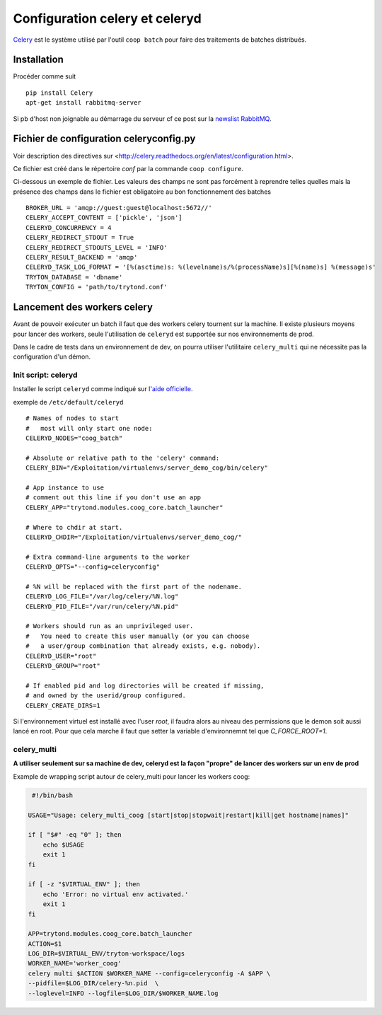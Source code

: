 Configuration celery et celeryd
===============================

`Celery`_ est le système utilisé par l'outil ``coop batch`` pour faire des traitements de batches distribués.

.. _Celery: http://celery.readthedocs.org/en/latest/

Installation
------------

Procéder comme suit ::

    pip install Celery
    apt-get install rabbitmq-server

Si pb d'host non joignable au démarrage du serveur cf ce post sur la `newslist
RabbitMQ`_.

.. _newslist RabbitMQ: http://permalink.gmane.org/gmane.comp.networking.rabbitmq.general/18295

Fichier de configuration celeryconfig.py
----------------------------------------

Voir description des directives sur <http://celery.readthedocs.org/en/latest/configuration.html>.

Ce fichier est créé dans le répertoire *conf* par la commande
``coop configure``.

Ci-dessous un exemple de fichier.
Les valeurs des champs ne sont pas forcément à reprendre telles quelles mais
la présence des champs dans le fichier est obligatoire au bon fonctionnement
des batches ::

    BROKER_URL = 'amqp://guest:guest@localhost:5672//'
    CELERY_ACCEPT_CONTENT = ['pickle', 'json']
    CELERYD_CONCURRENCY = 4
    CELERY_REDIRECT_STDOUT = True
    CELERY_REDIRECT_STDOUTS_LEVEL = 'INFO'
    CELERY_RESULT_BACKEND = 'amqp'
    CELERYD_TASK_LOG_FORMAT = '[%(asctime)s: %(levelname)s/%(processName)s][%(name)s] %(message)s'
    TRYTON_DATABASE = 'dbname'
    TRYTON_CONFIG = 'path/to/trytond.conf'

Lancement des workers celery
----------------------------

Avant de pouvoir exécuter un batch il faut que des workers celery tournent sur
la machine.
Il existe plusieurs moyens pour lancer des workers, seule l'utilisation de
``celeryd`` est supportée sur nos environnements de prod.

Dans le cadre de tests dans un environnement de dev, on pourra utiliser
l'utilitaire ``celery_multi`` qui ne nécessite pas la configuration d'un
démon.

Init script: celeryd
^^^^^^^^^^^^^^^^^^^^

Installer le script ``celeryd`` comme indiqué sur l'`aide officielle`_.

.. _aide officielle: http://celery.readthedocs.org/en/latest/tutorials/daemonizing.html#id7

exemple de ``/etc/default/celeryd`` ::

    # Names of nodes to start
    #   most will only start one node:
    CELERYD_NODES="coog_batch"

    # Absolute or relative path to the 'celery' command:
    CELERY_BIN="/Exploitation/virtualenvs/server_demo_cog/bin/celery"

    # App instance to use
    # comment out this line if you don't use an app
    CELERY_APP="trytond.modules.coog_core.batch_launcher"

    # Where to chdir at start.
    CELERYD_CHDIR="/Exploitation/virtualenvs/server_demo_cog/"

    # Extra command-line arguments to the worker
    CELERYD_OPTS="--config=celeryconfig"

    # %N will be replaced with the first part of the nodename.
    CELERYD_LOG_FILE="/var/log/celery/%N.log"
    CELERYD_PID_FILE="/var/run/celery/%N.pid"

    # Workers should run as an unprivileged user.
    #   You need to create this user manually (or you can choose
    #   a user/group combination that already exists, e.g. nobody).
    CELERYD_USER="root"
    CELERYD_GROUP="root"

    # If enabled pid and log directories will be created if missing,
    # and owned by the userid/group configured.
    CELERY_CREATE_DIRS=1

Si l'environnement virtuel est installé avec l'user *root*, il faudra alors au
niveau des permissions que le demon soit aussi lancé en root. Pour que cela
marche il faut que setter la variable d'environnemnt tel que `C_FORCE_ROOT=1`.

celery_multi
^^^^^^^^^^^^

**A utiliser seulement sur sa machine de dev, celeryd est la façon "propre"
de lancer des workers sur un env de prod**

Example de wrapping script autour de celery_multi pour lancer les workers
coog:

.. code:: bash

     #!/bin/bash

    USAGE="Usage: celery_multi_coog [start|stop|stopwait|restart|kill|get hostname|names]"

    if [ "$#" -eq "0" ]; then
        echo $USAGE
        exit 1
    fi

    if [ -z "$VIRTUAL_ENV" ]; then
        echo 'Error: no virtual env activated.'
        exit 1
    fi

    APP=trytond.modules.coog_core.batch_launcher
    ACTION=$1
    LOG_DIR=$VIRTUAL_ENV/tryton-workspace/logs
    WORKER_NAME='worker_coog'
    celery multi $ACTION $WORKER_NAME --config=celeryconfig -A $APP \
    --pidfile=$LOG_DIR/celery-%n.pid  \
    --loglevel=INFO --logfile=$LOG_DIR/$WORKER_NAME.log
